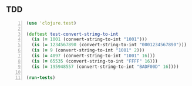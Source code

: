 ** TDD
#+BEGIN_SRC clojure -n :i clj :async :results verbatim code
  (use 'clojure.test)

  (deftest test-convert-string-to-int
    (is (= 1001 (convert-string-to-int "1001")))
    (is (= 1234567890 (convert-string-to-int "0001234567890")))
    (is (= 9 (convert-string-to-int "1001" 2)))
    (is (= 4097 (convert-string-to-int "1001" 16)))
    (is (= 65535 (convert-string-to-int "FFFF" 16)))
    (is (= 195948557 (convert-string-to-int "BADF00D" 16))))

  (run-tests)
#+END_SRC
